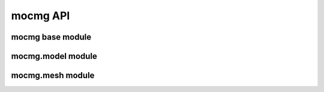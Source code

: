 mocmg API
=============

mocmg base module
-----------------------

.. autosummary::
   :toctree: generated
   :nosignatures:

   mocmg.initialize



mocmg.model module
-----------------------

.. autosummary::
   :toctree: generated
   :nosignatures:

   mocmg.model.group_preserving_fragment
   mocmg.model.rectangular_grid

mocmg.mesh module
-----------------------

.. autosummary::
   :toctree: generated
   :nosignatures:

   mocmg.mesh.Mesh
